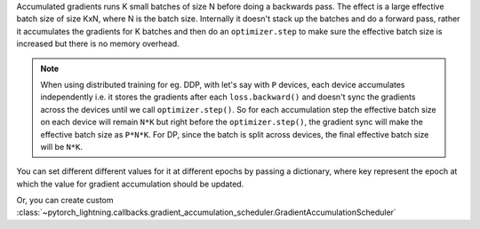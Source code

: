 Accumulated gradients runs K small batches of size N before doing a backwards pass. The effect is a large effective batch size of size KxN, where N is the batch size.
Internally it doesn't stack up the batches and do a forward pass, rather it accumulates the gradients for K batches and then do an ``optimizer.step`` to make sure the
effective batch size is increased but there is no memory overhead.

.. note::

    When using distributed training for eg. DDP, with let's say with ``P`` devices, each device accumulates independently i.e. it stores the gradients
    after each ``loss.backward()`` and doesn't sync the gradients across the devices until we call ``optimizer.step()``. So for each accumulation
    step the effective batch size on each device will remain ``N*K`` but right before the ``optimizer.step()``, the gradient sync will make the effective
    batch size as ``P*N*K``. For DP, since the batch is split across devices, the final effective batch size will be ``N*K``.

.. seealso:: :class:`~pytorch_lightning.trainer.trainer.Trainer`

.. testcode::

    # DEFAULT (ie: no accumulated grads)
    trainer = Trainer(accumulate_grad_batches=1)

    # Accumulate gradients for 7 batches
    trainer = Trainer(accumulate_grad_batches=7)

You can set different different values for it at different epochs by passing a dictionary, where key represent the epoch at which the value for gradient accumulation
should be updated.

.. testcode::

        # till 5th epoch, it will accumulate every 8 batches. From 5th epoch
        # till 9th epoch it will accumulate every 4 batches and after that no accumulation
        # will happen. Note that you need to use zero-indexed epoch keys here
        trainer = Trainer(accumulate_grad_batches={0: 8, 4: 4, 8: 1})

Or, you can create custom :class:`~pytorch_lightning.callbacks.gradient_accumulation_scheduler.GradientAccumulationScheduler`

.. testcode::

        from pytorch_lightning.callbacks import GradientAccumulationScheduler


        # till 5th epoch, it will accumulate every 8 batches. From 5th epoch
        # till 9th epoch it will accumulate every 4 batches and after that no accumulation
        # will happen. Note that you need to use zero-indexed epoch keys here
        accumulator = GradientAccumulationScheduler(scheduling={0: 8, 4: 4, 8: 1})
        trainer = Trainer(callbacks=accumulator)

